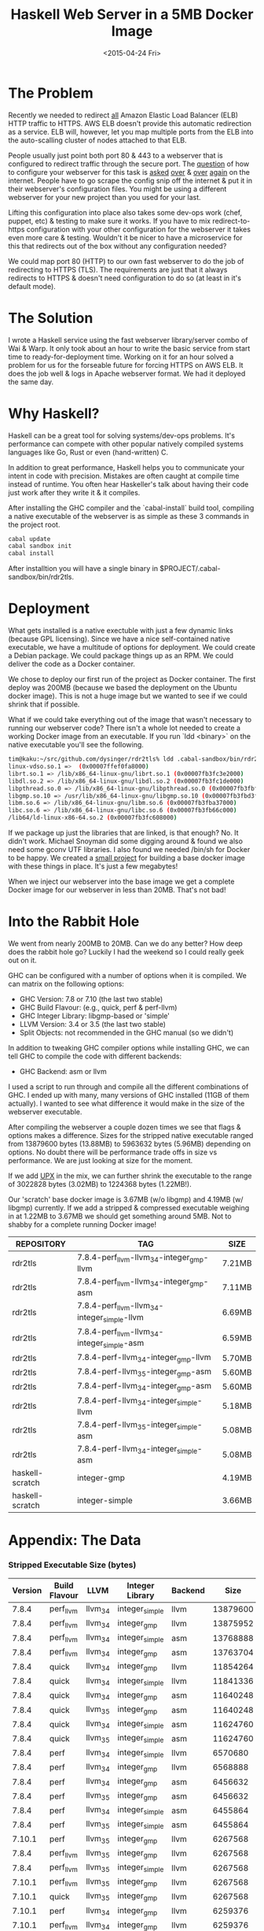 #+TITLE: Haskell Web Server in a 5MB Docker Image
#+DATE: <2015-04-24 Fri>
#+OPTIONS: toc:nil
#+STARTUP: content hidestars hideblocks odd

* The Problem

  Recently we needed to redirect _all_ Amazon Elastic Load Balancer
  (ELB) HTTP traffic to HTTPS.  AWS ELB doesn't provide this automatic
  redirection as a service. ELB will, however, let you map multiple
  ports from the ELB into the auto-scalling cluster of nodes attached
  to that ELB.

  People usually just point both port 80 & 443 to a webserver that is
  configured to redirect traffic through the secure port.  The
  [[http://serverfault.com/questions/453374/force-https-with-aws-elastic-load-balancer][question]] of how to configure your webserver for this task is [[http://serverfault.com/questions/619971/redirect-all-http-requests-behind-amazon-elb-to-https-without-using-if][asked]]
  [[http://stackoverflow.com/questions/24603620/redirecting-ec2-elb-from-http-to-https][over]] & [[http://www.emind.co/how-to/how-to-force-https-behind-aws-elb][over]] [[http://www.frankmitchell.org/2013/05/https-elb/][again]] on the internet. People have to go scrape the
  config snip off the internet & put it in their webserver's
  configuration files.  You might be using a different webserver for
  your new project than you used for your last.

  Lifting this configuration into place also takes some dev-ops work
  (chef, puppet, etc) & testing to make sure it works.  If you have to
  mix redirect-to-https configuration with your other configuration
  for the webserver it takes even more care & testing. Wouldn't it be
  nicer to have a microservice for this that redirects out of the box
  without any configuration needed?

  We could map port 80 (HTTP) to our own fast webserver to do the job
  of redirecting to HTTPS (TLS).  The requirements are just that it
  always redirects to HTTPS & doesn't need configuration to do so (at
  least in it's default mode).

* The Solution

  I wrote a Haskell service using the fast webserver library/server
  combo of Wai & Warp.  It only took about an hour to write the basic
  service from start time to ready-for-deployment time. Working on it
  for an hour solved a problem for us for the forseable future for
  forcing HTTPS on AWS ELB. It does the job well & logs in Apache
  webserver format.  We had it deployed the same day.

* Why Haskell?

  Haskell can be a great tool for solving systems/dev-ops problems.
  It's performance can compete with other popular natively compiled
  systems languages like Go, Rust or even (hand-written) C.

  In addition to great performance, Haskell helps you to communicate
  your intent in code with precision.  Mistakes are often caught at
  compile time instead of runtime.  You often hear Haskeller's talk
  about having their code just work after they write it & it compiles.

  After installing the GHC compiler and the `cabal-install` build
  tool, compiling a native executable of the webserver is as simple as
  these 3 commands in the project root.

  #+begin_src sh
    cabal update
    cabal sandbox init
    cabal install
  #+end_src

  After installtion you will have a single binary in
  $PROJECT/.cabal-sandbox/bin/rdr2tls.

* Deployment

  What gets installed is a native exectuble with just a few dynamic
  links (because GPL licensing).  Since we have a nice self-contained
  native executable, we have a multitude of options for deployment.
  We could create a Debian package.  We could package things up as an
  RPM.  We could deliver the code as a Docker container.

  We chose to deploy our first run of the project as Docker container.
  The first deploy was 200MB (because we based the deployment on the
  Ubuntu docker image).  This is not a huge image but we wanted to see
  if we could shrink that if possible.

  What if we could take everything out of the image that wasn't
  necessary to running our webserver code?  There isn't a whole lot
  needed to create a working Docker image from an executable.  If you
  run `ldd <binary>` on the native executable you'll see the
  following.

  #+begin_src sh
    tim@kaku:~/src/github.com/dysinger/rdr2tls% ldd .cabal-sandbox/bin/rdr2tls
    linux-vdso.so.1 =>  (0x00007ffef0fa8000)
    librt.so.1 => /lib/x86_64-linux-gnu/librt.so.1 (0x00007fb3fc3e2000)
    libdl.so.2 => /lib/x86_64-linux-gnu/libdl.so.2 (0x00007fb3fc1de000)
    libpthread.so.0 => /lib/x86_64-linux-gnu/libpthread.so.0 (0x00007fb3fbfbf000)
    libgmp.so.10 => /usr/lib/x86_64-linux-gnu/libgmp.so.10 (0x00007fb3fbd3f000)
    libm.so.6 => /lib/x86_64-linux-gnu/libm.so.6 (0x00007fb3fba37000)
    libc.so.6 => /lib/x86_64-linux-gnu/libc.so.6 (0x00007fb3fb66c000)
    /lib64/ld-linux-x86-64.so.2 (0x00007fb3fc608000)
  #+end_src

  If we package up just the libraries that are linked, is that enough?
  No. It didn't work. Michael Snoyman did some digging around & found
  we also need some gconv UTF libraries.  I also found we needed
  /bin/sh for Docker to be happy. We created a [[https://github.com/snoyberg/haskell-scratch][small project]] for
  building a base docker image with these things in place.  It's just
  a few megabytes!

  When we inject our webserver into the base image we get a complete
  Docker image for our webserver in less than 20MB.  That's not bad!

* Into the Rabbit Hole

  We went from nearly 200MB to 20MB.  Can we do any better? How deep
  does the rabbit hole go? Luckily I had the weekend so I could really
  geek out on it.

  GHC can be configured with a number of options when it is
  compiled. We can matrix on the following options:

  - GHC Version: 7.8 or 7.10 (the last two stable)
  - GHC Build Flavour: (e.g., quick, perf & perf-llvm)
  - GHC Integer Library: libgmp-based or 'simple'
  - LLVM Version: 3.4 or 3.5 (the last two stable)
  - Split Objects: not recommended in the GHC manual (so we didn't)

  In addition to tweaking GHC compiler options while installing GHC,
  we can tell GHC to compile the code with different backends:

  - GHC Backend: asm or llvm

  I used a script to run through and compile all the different
  combinations of GHC.  I ended up with many, many versions of GHC
  installed (11GB of them actually).  I wanted to see what difference
  it would make in the size of the webserver executable.

  After compiling the webserver a couple dozen times we see that flags
  & options makes a difference.  Sizes for the stripped native
  executable ranged from 13879600 bytes (13.88MB) to 5963632 bytes
  (5.96MB) depending on options.  No doubt there will be performance
  trade offs in size vs performance. We are just looking at size for
  the moment.

  If we add [[http://upx.sourceforge.net/][UPX]] in the mix, we can further shrink the executable to
  the range of 3022828 bytes (3.02MB) to 1224368 bytes (1.22MB!).

  Our 'scratch' base docker image is 3.67MB (w/o libgmp) and 4.19MB
  (w/ libgmp) currently.  If we add a stripped & compressed executable
  weighing in at 1.22MB to 3.67MB we should get something around 5MB.
  Not to shabby for a complete running Docker image!

  | REPOSITORY      | TAG                                          | SIZE   |
  |-----------------+----------------------------------------------+--------|
  | rdr2tls         | 7.8.4-perf_llvm-llvm_3_4-integer_gmp-llvm    | 7.21MB |
  | rdr2tls         | 7.8.4-perf_llvm-llvm_3_4-integer_gmp-asm     | 7.11MB |
  | rdr2tls         | 7.8.4-perf_llvm-llvm_3_4-integer_simple-llvm | 6.69MB |
  | rdr2tls         | 7.8.4-perf_llvm-llvm_3_4-integer_simple-asm  | 6.59MB |
  | rdr2tls         | 7.8.4-perf-llvm_3_4-integer_gmp-llvm         | 5.70MB |
  | rdr2tls         | 7.8.4-perf-llvm_3_5-integer_gmp-asm          | 5.60MB |
  | rdr2tls         | 7.8.4-perf-llvm_3_4-integer_gmp-asm          | 5.60MB |
  | rdr2tls         | 7.8.4-perf-llvm_3_4-integer_simple-llvm      | 5.18MB |
  | rdr2tls         | 7.8.4-perf-llvm_3_5-integer_simple-asm       | 5.08MB |
  | rdr2tls         | 7.8.4-perf-llvm_3_4-integer_simple-asm       | 5.08MB |
  | haskell-scratch | integer-gmp                                  | 4.19MB |
  | haskell-scratch | integer-simple                               | 3.66MB |

* Appendix: The Data

*** Stripped Executable Size (bytes)

    | Version | Build Flavour | LLVM     | Integer Library | Backend |     Size |
    |---------+---------------+----------+-----------------+---------+----------|
    |   7.8.4 | perf_llvm     | llvm_3_4 | integer_simple  | llvm    | 13879600 |
    |   7.8.4 | perf_llvm     | llvm_3_4 | integer_gmp     | llvm    | 13875952 |
    |   7.8.4 | perf_llvm     | llvm_3_4 | integer_simple  | asm     | 13768888 |
    |   7.8.4 | perf_llvm     | llvm_3_4 | integer_gmp     | asm     | 13763704 |
    |   7.8.4 | quick         | llvm_3_4 | integer_gmp     | llvm    | 11854264 |
    |   7.8.4 | quick         | llvm_3_4 | integer_simple  | llvm    | 11841336 |
    |   7.8.4 | quick         | llvm_3_4 | integer_gmp     | asm     | 11640248 |
    |   7.8.4 | quick         | llvm_3_5 | integer_gmp     | asm     | 11640248 |
    |   7.8.4 | quick         | llvm_3_4 | integer_simple  | asm     | 11624760 |
    |   7.8.4 | quick         | llvm_3_5 | integer_simple  | asm     | 11624760 |
    |   7.8.4 | perf          | llvm_3_4 | integer_simple  | llvm    |  6570680 |
    |   7.8.4 | perf          | llvm_3_4 | integer_gmp     | llvm    |  6568888 |
    |   7.8.4 | perf          | llvm_3_4 | integer_gmp     | asm     |  6456632 |
    |   7.8.4 | perf          | llvm_3_5 | integer_gmp     | asm     |  6456632 |
    |   7.8.4 | perf          | llvm_3_4 | integer_simple  | asm     |  6455864 |
    |   7.8.4 | perf          | llvm_3_5 | integer_simple  | asm     |  6455864 |
    |  7.10.1 | perf          | llvm_3_5 | integer_gmp     | llvm    |  6267568 |
    |   7.8.4 | perf_llvm     | llvm_3_5 | integer_gmp     | llvm    |  6267568 |
    |   7.8.4 | perf_llvm     | llvm_3_5 | integer_simple  | llvm    |  6267568 |
    |  7.10.1 | perf_llvm     | llvm_3_5 | integer_gmp     | llvm    |  6267568 |
    |  7.10.1 | quick         | llvm_3_5 | integer_gmp     | llvm    |  6267568 |
    |  7.10.1 | perf          | llvm_3_4 | integer_gmp     | llvm    |  6259376 |
    |  7.10.1 | perf_llvm     | llvm_3_4 | integer_gmp     | llvm    |  6259376 |
    |  7.10.1 | perf_llvm     | llvm_3_4 | integer_simple  | llvm    |  6259376 |
    |  7.10.1 | quick         | llvm_3_4 | integer_gmp     | llvm    |  6259376 |
    |  7.10.1 | perf          | llvm_3_4 | integer_gmp     | asm     |  5963632 |
    |  7.10.1 | perf          | llvm_3_5 | integer_gmp     | asm     |  5963632 |
    |   7.8.4 | perf_llvm     | llvm_3_5 | integer_gmp     | asm     |  5963632 |
    |   7.8.4 | perf_llvm     | llvm_3_5 | integer_simple  | asm     |  5963632 |
    |  7.10.1 | perf_llvm     | llvm_3_4 | integer_gmp     | asm     |  5963632 |
    |  7.10.1 | perf_llvm     | llvm_3_4 | integer_simple  | asm     |  5963632 |
    |  7.10.1 | perf_llvm     | llvm_3_5 | integer_gmp     | asm     |  5963632 |
    |  7.10.1 | quick         | llvm_3_4 | integer_gmp     | asm     |  5963632 |
    |  7.10.1 | quick         | llvm_3_5 | integer_gmp     | asm     |  5963632 |

*** Compressed Executable Size (bytes)

    | Version | Build Flavour | LLVM     | Integer Library | Backend |    Size |
    |---------+---------------+----------+-----------------+---------+---------|
    |   7.8.4 | perf_llvm     | llvm_3_4 | integer_simple  | llvm    | 3022828 |
    |   7.8.4 | perf_llvm     | llvm_3_4 | integer_gmp     | llvm    | 3022228 |
    |   7.8.4 | perf_llvm     | llvm_3_4 | integer_simple  | asm     | 2924580 |
    |   7.8.4 | perf_llvm     | llvm_3_4 | integer_gmp     | asm     | 2924084 |
    |   7.8.4 | quick         | llvm_3_4 | integer_gmp     | llvm    | 2526344 |
    |   7.8.4 | quick         | llvm_3_4 | integer_simple  | llvm    | 2523524 |
    |   7.8.4 | quick         | llvm_3_4 | integer_gmp     | asm     | 2415588 |
    |   7.8.4 | quick         | llvm_3_5 | integer_gmp     | asm     | 2415588 |
    |   7.8.4 | quick         | llvm_3_4 | integer_simple  | asm     | 2412936 |
    |   7.8.4 | quick         | llvm_3_5 | integer_simple  | asm     | 2412936 |
    |   7.8.4 | perf          | llvm_3_4 | integer_simple  | llvm    | 1516816 |
    |   7.8.4 | perf          | llvm_3_4 | integer_gmp     | llvm    | 1513672 |
    |   7.8.4 | perf          | llvm_3_4 | integer_simple  | asm     | 1412060 |
    |   7.8.4 | perf          | llvm_3_5 | integer_simple  | asm     | 1412060 |
    |   7.8.4 | perf          | llvm_3_4 | integer_gmp     | asm     | 1409684 |
    |   7.8.4 | perf          | llvm_3_5 | integer_gmp     | asm     | 1409684 |
    |   7.8.4 | perf_llvm     | llvm_3_5 | integer_simple  | llvm    | 1339448 |
    |  7.10.1 | perf          | llvm_3_5 | integer_gmp     | llvm    | 1339192 |
    |   7.8.4 | perf_llvm     | llvm_3_5 | integer_gmp     | llvm    | 1339192 |
    |  7.10.1 | perf_llvm     | llvm_3_5 | integer_gmp     | llvm    | 1339192 |
    |  7.10.1 | quick         | llvm_3_5 | integer_gmp     | llvm    | 1339192 |
    |  7.10.1 | perf          | llvm_3_4 | integer_gmp     | llvm    | 1338580 |
    |  7.10.1 | perf_llvm     | llvm_3_4 | integer_gmp     | llvm    | 1338572 |
    |  7.10.1 | quick         | llvm_3_4 | integer_gmp     | llvm    | 1338572 |
    |  7.10.1 | perf_llvm     | llvm_3_4 | integer_simple  | llvm    | 1338540 |
    |   7.8.4 | perf_llvm     | llvm_3_5 | integer_simple  | asm     | 1224440 |
    |  7.10.1 | perf_llvm     | llvm_3_4 | integer_simple  | asm     | 1224440 |
    |  7.10.1 | perf          | llvm_3_4 | integer_gmp     | asm     | 1224368 |
    |  7.10.1 | perf          | llvm_3_5 | integer_gmp     | asm     | 1224368 |
    |   7.8.4 | perf_llvm     | llvm_3_5 | integer_gmp     | asm     | 1224368 |
    |  7.10.1 | perf_llvm     | llvm_3_4 | integer_gmp     | asm     | 1224368 |
    |  7.10.1 | perf_llvm     | llvm_3_5 | integer_gmp     | asm     | 1224368 |
    |  7.10.1 | quick         | llvm_3_4 | integer_gmp     | asm     | 1224368 |
    |  7.10.1 | quick         | llvm_3_5 | integer_gmp     | asm     | 1224368 |

*** GHC Compiler Size

    | Version | Build Flavour | LLVM     | Integer Library | Size |
    |---------+---------------+----------+-----------------+------|
    |   7.8.4 | quick         | llvm_3_4 | integer_gmp     | 272M |
    |   7.8.4 | quick         | llvm_3_5 | integer_gmp     | 272M |
    |   7.8.4 | quick         | llvm_3_4 | integer_simple  | 273M |
    |   7.8.4 | quick         | llvm_3_5 | integer_simple  | 273M |
    |  7.10.1 | quick         | llvm_3_4 | integer_simple  | 332M |
    |  7.10.1 | quick         | llvm_3_5 | integer_simple  | 332M |
    |   7.8.4 | perf_llvm     | llvm_3_4 | integer_gmp     | 912M |
    |   7.8.4 | perf_llvm     | llvm_3_4 | integer_simple  | 913M |
    |   7.8.4 | perf          | llvm_3_4 | integer_gmp     | 927M |
    |   7.8.4 | perf          | llvm_3_5 | integer_gmp     | 927M |
    |   7.8.4 | perf          | llvm_3_4 | integer_simple  | 928M |
    |   7.8.4 | perf          | llvm_3_5 | integer_simple  | 928M |
    |  7.10.1 | perf          | llvm_3_4 | integer_simple  | 1.1G |
    |  7.10.1 | perf          | llvm_3_5 | integer_simple  | 1.1G |
    |  7.10.1 | perf_llvm     | llvm_3_5 | integer_simple  | 1.1G |
